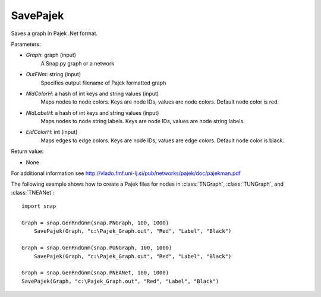 SavePajek
'''''''''''

.. function:: SavePajek(Graph, OutFNm, NIdColorH, NIdLabelH, EIdColorH)

Saves a graph in Pajek .Net format.

Parameters:

- *Graph*: graph (input)
    A Snap.py graph or a network

- *OutFNm*: string (input)
    Specifies output filename of Pajek formatted graph

- *NIdColorH*: a hash of int keys and string values (input)
	Maps nodes to node colors.  Keys are node IDs, values are node colors.  Default node color is red. 

- *NIdLabelH*: a hash of int keys and string values (input)
    Maps nodes to node string labels.  Keys are node IDs, values are node string labels.

- *EIdColorH*: int (input)
	Maps edges to edge colors.  Keys are node IDs, values are edge colors.  Default node color is black. 

Return value:

- None

For additional information see http://vlado.fmf.uni-lj.si/pub/networks/pajek/doc/pajekman.pdf

The following example shows how to create a Pajek files for nodes in
:class:`TNGraph`, :class:`TUNGraph`, and :class:`TNEANet`::

    import snap

    Graph = snap.GenRndGnm(snap.PNGraph, 100, 1000)
	SavePajek(Graph, "c:\Pajek_Graph.out", "Red", "Label", "Black")
        
    Graph = snap.GenRndGnm(snap.PUNGraph, 100, 1000)
	SavePajek(Graph, "c:\Pajek_Graph.out", "Red", "Label", "Black")
    
    Graph = snap.GenRndGnm(snap.PNEANet, 100, 1000)
    SavePajek(Graph, "c:\Pajek_Graph.out", "Red", "Label", "Black")